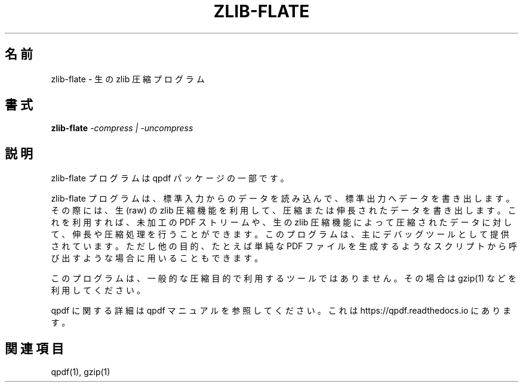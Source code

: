 

.\" This file is not processed by autoconf, but rather by build.mk in
.\" the manual directory.
.\"*******************************************************************
.\"
.\" This file was generated with po4a. Translate the source file.
.\"
.\"*******************************************************************
.\"
.\" translated for 10.6.3, 2022-06-07 ribbon <ribbon@users.osdn.me>
.\"
.TH ZLIB\-FLATE 1 "" "qpdf 10.6.3 の zlib\-flate" ユーザーコマンド
.SH 名前
zlib\-flate \- 生の zlib 圧縮プログラム
.SH 書式
\fBzlib\-flate\fP \fI\-compress | \-uncompress\fP
.SH 説明
zlib\-flate プログラムは qpdf パッケージの一部です。
.PP
zlib\-flate プログラムは、 標準入力からのデータを読み込んで、 標準出力へデータを書き出します。 その際には、 生 (raw) の zlib
圧縮機能を利用して、 圧縮または伸長されたデータを書き出します。 これを利用すれば、 未加工の PDF ストリームや、 生の zlib
圧縮機能によって圧縮されたデータに対して、 伸長や圧縮処理を行うことができます。 このプログラムは、 主にデバッグツールとして提供されています。
ただし他の目的、 たとえば単純な PDF ファイルを生成するようなスクリプトから呼び出すような場合に用いることもできます。
.PP
このプログラムは、 一般的な圧縮目的で利用するツールではありません。 その場合は gzip(1) などを利用してください。
.PP
qpdf に関する詳細は qpdf マニュアルを参照してください。 これは https://qpdf.readthedocs.io にあります。
.SH 関連項目
qpdf(1), gzip(1)
